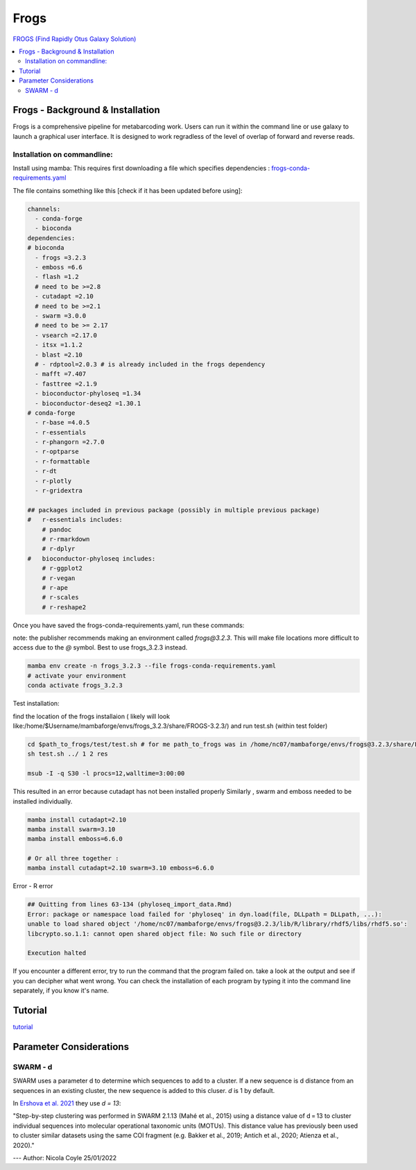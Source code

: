 Frogs
=====

`FROGS (Find Rapidly Otus Galaxy Solution) <https://github.com/geraldinepascal/FROGS#installation>`_

.. contents::
   :local:

Frogs - Background & Installation
---------------------------------

Frogs is a comprehensive pipeline for metabarcoding work. Users can run it within the command line or use galaxy to launch a graphical user interface.
It is designed to work regradless of the level of overlap of forward and reverse reads.

Installation on commandline:
^^^^^^^^^^^^^^^^^^^^^^^^^^^^

Install using mamba:
This requires first downloading a file which specifies dependencies : `frogs-conda-requirements.yaml <https://github.com/geraldinepascal/FROGS/blob/master/frogs-conda-requirements.yaml>`_

The file contains something like this [check if it has been updated before using]:

.. code::

  channels:
    - conda-forge
    - bioconda
  dependencies:
  # bioconda
    - frogs =3.2.3
    - emboss =6.6
    - flash =1.2
    # need to be >=2.8
    - cutadapt =2.10
    # need to be >=2.1
    - swarm =3.0.0
    # need to be >= 2.17
    - vsearch =2.17.0
    - itsx =1.1.2
    - blast =2.10
    # - rdptool=2.0.3 # is already included in the frogs dependency
    - mafft =7.407
    - fasttree =2.1.9
    - bioconductor-phyloseq =1.34
    - bioconductor-deseq2 =1.30.1
  # conda-forge
    - r-base =4.0.5
    - r-essentials
    - r-phangorn =2.7.0
    - r-optparse
    - r-formattable
    - r-dt
    - r-plotly
    - r-gridextra

  ## packages included in previous package (possibly in multiple previous package)
  #   r-essentials includes:
      # pandoc
      # r-rmarkdown
      # r-dplyr
  #   bioconductor-phyloseq includes:
      # r-ggplot2
      # r-vegan
      # r-ape
      # r-scales
      # r-reshape2

Once you have saved the frogs-conda-requirements.yaml, run these commands:

note: the publisher recommends making an environment called `frogs@3.2.3`. This will make file locations more difficult to access due to the `@` symbol. Best to use frogs_3.2.3 instead.

.. code::

  mamba env create -n frogs_3.2.3 --file frogs-conda-requirements.yaml
  # activate your environment
  conda activate frogs_3.2.3

Test installation:

find the location of the frogs installaion ( likely will look like:/home/$Username/mambaforge/envs/frogs_3.2.3/share/FROGS-3.2.3/) and run test.sh (within test folder)

.. code ::

  cd $path_to_frogs/test/test.sh # for me path_to_frogs was in /home/nc07/mambaforge/envs/frogs@3.2.3/share/FROGS-3.2.3/test
  sh test.sh ../ 1 2 res

  msub -I -q S30 -l procs=12,walltime=3:00:00

This resulted in an error because cutadapt has not been installed properly
Similarly , swarm and emboss needed to be installed individually.

.. code ::

  mamba install cutadapt=2.10
  mamba install swarm=3.10
  mamba install emboss=6.6.0

  # Or all three together :
  mamba install cutadapt=2.10 swarm=3.10 emboss=6.6.0

Error - R error

.. code ::

  ## Quitting from lines 63-134 (phyloseq_import_data.Rmd)
  Error: package or namespace load failed for 'phyloseq' in dyn.load(file, DLLpath = DLLpath, ...):
  unable to load shared object '/home/nc07/mambaforge/envs/frogs@3.2.3/lib/R/library/rhdf5/libs/rhdf5.so':
  libcrypto.so.1.1: cannot open shared object file: No such file or directory

  Execution halted

If you encounter a different error, try to run the command that the program failed on. take a look at the output and see if you can decipher what went wrong. You can check the installation of each program by typing it into the command line separately, if you know it's name.

Tutorial
--------

`tutorial <https://tutorials.migale.inra.fr/posts/frogs-16s/#:~:text=FROGS%20%5B%201%5D%20is%20a%20tool%20dedicated%20to,performed%20on%20the%20Migale%20cluster%20migale.jouy.inrae.fr%20and%20rstudio.migale.inrae.fr.>`_

Parameter Considerations
------------------------

SWARM - d
^^^^^^^^^

SWARM uses a parameter d to determine which sequences to add to a cluster. If a new sequence is d distance from an sequences in an existing cluster, the new sequence is added to this cluser. `d` is 1 by default.

In `Ershova et al. 2021 <https://academic.oup.com/icesjms/article/78/9/3342/6360557#323435484>`_ they use `d = 13`:

"Step-by-step clustering was performed in SWARM 2.1.13 (Mahé et al., 2015) using a distance value of d = 13 to cluster individual sequences into molecular operational taxonomic units (MOTUs). This distance value has previously been used to cluster similar datasets using the same COI fragment (e.g. Bakker et al., 2019; Antich et al., 2020; Atienza et al., 2020)."

---
Author: Nicola Coyle
25/01/2022
